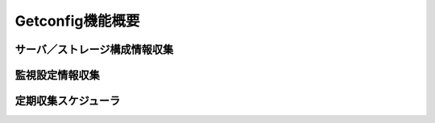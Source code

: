 Getconfig機能概要
=================

サーバ／ストレージ構成情報収集
------------------------------

監視設定情報収集
----------------

定期収集スケジューラ
--------------------
